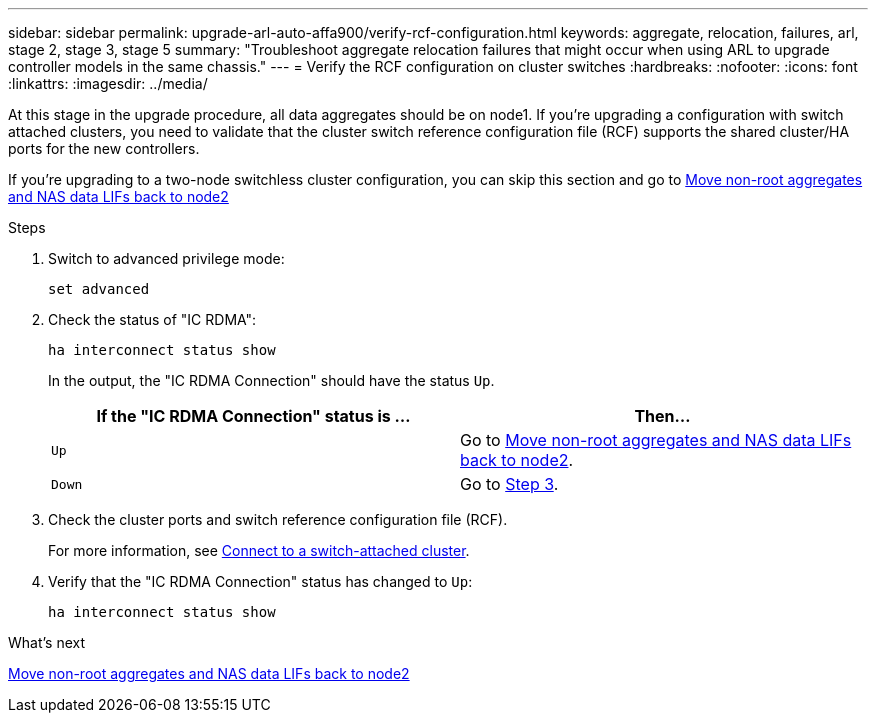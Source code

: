 ---
sidebar: sidebar
permalink: upgrade-arl-auto-affa900/verify-rcf-configuration.html
keywords: aggregate, relocation, failures, arl, stage 2, stage 3, stage 5
summary: "Troubleshoot aggregate relocation failures that might occur when using ARL to upgrade controller models in the same chassis."
---
= Verify the RCF configuration on cluster switches
:hardbreaks:
:nofooter:
:icons: font
:linkattrs:
:imagesdir: ../media/

[.lead]
At this stage in the upgrade procedure, all data aggregates should be on node1. If you're upgrading a configuration with switch attached clusters, you need to validate that the cluster switch reference configuration file (RCF) supports the shared cluster/HA ports for the new controllers.  

If you're upgrading to a two-node switchless cluster configuration, you can skip this section and go to link:move_non_root_aggr_and_nas_data_lifs_back_to_node2.html[Move non-root aggregates and NAS data LIFs back to node2]

.Steps
. Switch to advanced privilege mode:
+
`set advanced`
. Check the status of "IC RDMA":
+
`ha interconnect status show`
+
In the output, the "IC RDMA Connection" should have the status `Up`. 
+
[cols=2*,options="header",cols="50,50"]
|===
|If the "IC RDMA Connection" status is ... |Then…
| `Up`
| Go to link:move_non_root_aggr_and_nas_data_lifs_back_to_node2.html[Move non-root aggregates and NAS data LIFs back to node2].
| `Down`
| Go to <<verify-rcf-step3,Step 3>>.
|===
[[verify-rcf-step3]]
. Check the cluster ports and switch reference configuration file (RCF).
+
For more information, see link:cable-node1-for-shared-cluster-HA-storage.html#connect-switch-attached-cluster[Connect to a switch-attached cluster]. 
. Verify that the "IC RDMA Connection" status has changed to `Up`:
+
`ha interconnect status show`

.What's next
link:move_non_root_aggr_and_nas_data_lifs_back_to_node2.html[Move non-root aggregates and NAS data LIFs back to node2]

